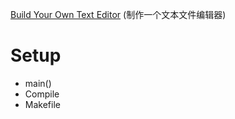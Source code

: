 [[http://viewsourcecode.org/snaptoken/kilo/index.html][Build Your Own Text Editor]] (制作一个文本文件编辑器)

* Setup

- main()
- Compile
- Makefile
